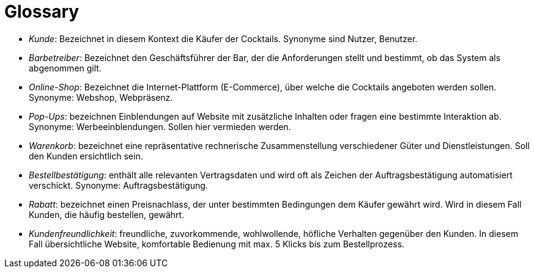= Glossary

* _Kunde_: Bezeichnet in diesem Kontext die Käufer der Cocktails. Synonyme sind Nutzer, Benutzer.

* _Barbetreiber_: Bezeichnet den Geschäftsführer der Bar, der die Anforderungen stellt und bestimmt, ob das System als abgenommen gilt.

* _Online-Shop_: Bezeichnet die Internet-Plattform (E-Commerce), über welche die Cocktails angeboten werden sollen.
Synonyme: Webshop, Webpräsenz.

* _Pop-Ups_: bezeichnen Einblendungen auf Website mit zusätzliche Inhalten oder fragen eine bestimmte Interaktion ab. Synonyme: Werbeeinblendungen. Sollen hier vermieden werden.

* _Warenkorb_: bezeichnet eine repräsentative rechnerische Zusammenstellung verschiedener Güter und Dienstleistungen. Soll den Kunden ersichtlich sein.

* _Bestellbestätigung_: enthält alle relevanten Vertragsdaten und wird oft als Zeichen der Auftragsbestätigung automatisiert verschickt. Synonyme: Auftragsbestätigung.

* _Rabatt_: bezeichnet einen Preisnachlass, der unter bestimmten Bedingungen dem Käufer gewährt wird. Wird in diesem Fall Kunden, die häufig bestellen, gewährt.

* _Kundenfreundlichkeit_: freundliche, zuvorkommende, wohlwollende, höfliche Verhalten gegenüber den Kunden. In diesem Fall übersichtliche Website, komfortable Bedienung mit max. 5 Klicks bis zum Bestellprozess.